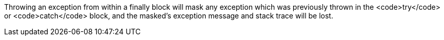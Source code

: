 Throwing an exception from within a finally block will mask any exception which was previously thrown in the <code>try</code> or <code>catch</code> block, and the masked's exception message and stack trace will be lost.

